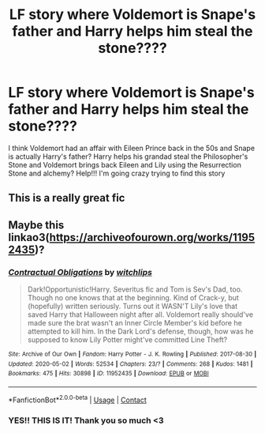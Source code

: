 #+TITLE: LF story where Voldemort is Snape's father and Harry helps him steal the stone????

* LF story where Voldemort is Snape's father and Harry helps him steal the stone????
:PROPERTIES:
:Author: lightwalnut64
:Score: 2
:DateUnix: 1605107653.0
:DateShort: 2020-Nov-11
:FlairText: Request
:END:
I think Voldemort had an affair with Eileen Prince back in the 50s and Snape is actually Harry's father? Harry helps his grandad steal the Philosopher's Stone and Voldemort brings back Eileen and Lily using the Resurrection Stone and alchemy? Help!!! I'm going crazy trying to find this story


** This is a really great fic
:PROPERTIES:
:Author: ananxietyattackaday
:Score: 1
:DateUnix: 1605421351.0
:DateShort: 2020-Nov-15
:END:


** Maybe this linkao3([[https://archiveofourown.org/works/11952435]])?
:PROPERTIES:
:Author: davidwelch158
:Score: 1
:DateUnix: 1605108377.0
:DateShort: 2020-Nov-11
:END:

*** [[https://archiveofourown.org/works/11952435][*/Contractual Obligations/*]] by [[https://www.archiveofourown.org/users/witchlips/pseuds/witchlips][/witchlips/]]

#+begin_quote
  Dark!Opportunistic!Harry. Severitus fic and Tom is Sev's Dad, too. Though no one knows that at the beginning. Kind of Crack-y, but (hopefully) written seriously. Turns out it WASN'T Lily's love that saved Harry that Halloween night after all. Voldemort really should've made sure the brat wasn't an Inner Circle Member's kid before he attempted to kill him. In the Dark Lord's defense, though, how was he supposed to know Lily Potter might've committed Line Theft?
#+end_quote

^{/Site/:} ^{Archive} ^{of} ^{Our} ^{Own} ^{*|*} ^{/Fandom/:} ^{Harry} ^{Potter} ^{-} ^{J.} ^{K.} ^{Rowling} ^{*|*} ^{/Published/:} ^{2017-08-30} ^{*|*} ^{/Updated/:} ^{2020-05-02} ^{*|*} ^{/Words/:} ^{52534} ^{*|*} ^{/Chapters/:} ^{23/?} ^{*|*} ^{/Comments/:} ^{268} ^{*|*} ^{/Kudos/:} ^{1481} ^{*|*} ^{/Bookmarks/:} ^{475} ^{*|*} ^{/Hits/:} ^{30898} ^{*|*} ^{/ID/:} ^{11952435} ^{*|*} ^{/Download/:} ^{[[https://archiveofourown.org/downloads/11952435/Contractual%20Obligations.epub?updated_at=1596507139][EPUB]]} ^{or} ^{[[https://archiveofourown.org/downloads/11952435/Contractual%20Obligations.mobi?updated_at=1596507139][MOBI]]}

--------------

*FanfictionBot*^{2.0.0-beta} | [[https://github.com/FanfictionBot/reddit-ffn-bot/wiki/Usage][Usage]] | [[https://www.reddit.com/message/compose?to=tusing][Contact]]
:PROPERTIES:
:Author: FanfictionBot
:Score: 2
:DateUnix: 1605108395.0
:DateShort: 2020-Nov-11
:END:


*** YES!! THIS IS IT! Thank you so much <3
:PROPERTIES:
:Author: lightwalnut64
:Score: 1
:DateUnix: 1605108561.0
:DateShort: 2020-Nov-11
:END:
